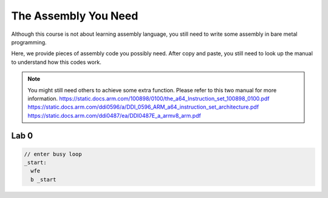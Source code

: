 The Assembly You Need
======================

Although this course is not about learning assembly language,
you still need to write some assembly in bare metal programming.

Here, we provide pieces of assembly code you possibly need.
After copy and paste, you still need to look up the manual to understand how this codes work.


.. note::
  You might still need others to achieve some extra function.
  Please refer to this two manual for more information.
  https://static.docs.arm.com/100898/0100/the_a64_Instruction_set_100898_0100.pdf
  https://static.docs.arm.com/ddi0596/a/DDI_0596_ARM_a64_instruction_set_architecture.pdf
  https://static.docs.arm.com/ddi0487/ea/DDI0487E_a_armv8_arm.pdf


Lab 0
-----

.. code-block:: c
  
  // enter busy loop
  _start:
    wfe
    b _start